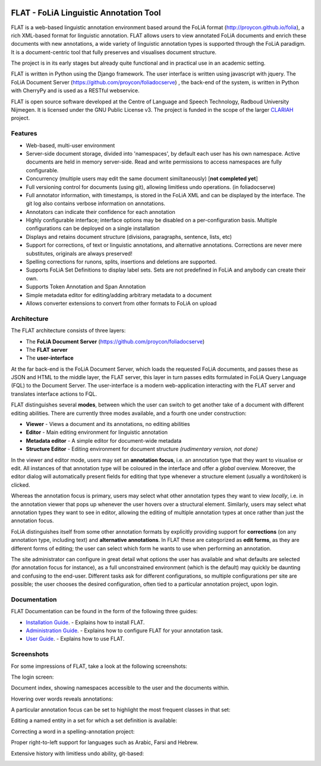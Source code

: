 .. image:: http://readthedocs.org/projects/flat/badge/?version=latest
	:target: http://flat.readthedocs.io/en/latest/?badge=latest
	:alt: Documentation Status

.. image:: http://applejack.science.ru.nl/lamabadge.php/flat
   :target: http://applejack.science.ru.nl/languagemachines/

*****************************************
FLAT - FoLiA Linguistic Annotation Tool
*****************************************

FLAT is a web-based linguistic annotation environment based around the FoLiA
format (http://proycon.github.io/folia), a rich XML-based format for linguistic
annotation. FLAT allows users to view annotated FoLiA documents and enrich
these documents with new annotations, a wide variety of linguistic annotation
types is supported through the FoLiA paradigm. It is a document-centric tool
that fully preserves and visualises document structure.

The project is in its early stages but already quite functional and in
practical use in an academic setting.

FLAT is written in Python using the Django framework. The user interface is
written using javascript with jquery.  The FoLiA Document Server
(https://github.com/proycon/foliadocserve) , the back-end
of the system, is written in Python with CherryPy and is used as a RESTful
webservice. 

FLAT is open source software developed at the Centre of Language and Speech
Technology, Radboud University Nijmegen. It is licensed under the GNU Public
License v3. The project is funded in the scope of the larger `CLARIAH
<http://clariah.nl>`_ project.


=============================================
Features
=============================================

* Web-based, multi-user environment
* Server-side document storage, divided into 'namespaces', by default each user
  has his own namespace. Active documents are held in memory server-side.
  Read and write permissions to access namespaces are fully configurable.
* Concurrency (multiple users may edit the same document similtaneously)  [**not completed yet**]
* Full versioning control for documents (using git), allowing limitless undo operations. (in foliadocserve)
* Full annotator information, with timestamps, is stored in the FoLiA XML and can be displayed by the interface. The git log also contains verbose information on annotations.
* Annotators can indicate their confidence for each annotation
* Highly configurable interface; interface options may be disabled on a
  per-configuration basis. Multiple configurations can be deployed on a single
  installation
* Displays and retains document structure (divisions, paragraphs, sentence, lists, etc) 
* Support for corrections, of text or linguistic annotations, and alternative annotations. Corrections are never mere substitutes, originals are always preserved!
* Spelling corrections for runons, splits, insertions and deletions are supported.
* Supports FoLiA Set Definitions to display label sets. Sets are not predefined
  in FoLiA and anybody can create their own.
* Supports Token Annotation and Span Annotation
* Simple metadata editor for editing/adding arbitrary metadata to a document
* Allows converter extensions to convert from other formats to FoLiA on upload

============================================
Architecture
============================================

The FLAT architecture consists of three layers:

* The **FoLiA Document Server** (https://github.com/proycon/foliadocserve)
* The **FLAT server**
* The **user-interface**

At the far back-end is the FoLiA Document Server, which loads the requested
FoLiA documents, and passes these as JSON and HTML to the middle layer, the
FLAT server, this layer in turn passes edits formulated in FoLiA Query Language
(FQL) to the Document Server. The user-interface is a modern web-application
interacting with the FLAT server and translates interface actions to FQL.

FLAT distinguishes several **modes**, between which the user can switch to get
another take of a document with different editing abilities. There are
currently three modes available, and a fourth one under construction:

* **Viewer** - Views a document and its annotations, no editing abilities
* **Editor** - Main editing environment for linguistic annotation
* **Metadata editor** - A simple editor for document-wide metadata
* **Structure Editor** - Editing environment for document structure *(rudimentary version, not done)*

In the viewer and editor mode, users may set an **annotation focus**, i.e. an
annotation type that they want to visualise or edit. All instances of that
annotation type will be coloured in the interface and offer a *global* overview.
Moreover, the editor dialog will automatically present fields for editing that
type whenever a structure element (usually a word/token) is clicked.

Whereas the annotation focus is primary, users may select what other annotation
types they want to view *locally*,  i.e. in the annotation viewer that
pops up whenever the user hovers over a structural element. Similarly, users
may select what annotation types they want to see in editor, allowing the
editing of multiple annotation types at once rather than just the annotation
focus.

FoLiA distinguishes itself from some other annotation formats by explicitly
providing support for **corrections** (on any annotation type, including text)
and **alternative annotations**. In FLAT these are categorized as **edit
forms**, as they are different forms of editing; the user can select which form
he wants to use when performing an annotation.

The site administrator can configure in great detail what options the user has
available and what defaults are selected (for annotation focus for instance),
as a full unconstrained environment (which is the default) may quickly be
daunting and confusing to the end-user. Different tasks ask for different
configurations, so multiple configurations per site are
possible; the user chooses the desired configuration, often tied to a
particular annotation project, upon login.

===========================================
Documentation
===========================================

FLAT Documentation can be found in the form of the following three guides:

* `Installation Guide <http://flat.readthedocs.io/en/latest/installation_guide.html>`_. - Explains how to install FLAT.
* `Administration Guide <http://flat.readthedocs.io/en/latest/administration_guide.html>`_. - Explains how to configure FLAT for your annotation task.
* `User Guide <http://flat.readthedocs.io/en/latest/user_guide.html>`_. - Explains how to use FLAT.

=============================================
Screenshots
=============================================

For some impressions of FLAT, take a look at the following screenshots:

The login screen:

.. image:: https://raw.github.com/proycon/flat/master/docs/login.png
    :alt: FLAT screenshot
    :align: center

Document index, showing namespaces accessible to the user and the documents
within.

.. image:: https://raw.github.com/proycon/flat/master/docs/mydocuments.png
    :alt: FLAT screenshot
    :align: center

Hovering over words reveals annotations:

.. image:: https://raw.github.com/proycon/flat/master/docs/hover.png
    :alt: FLAT screenshot
    :align: center

A particular annotation focus can be set to highlight the most frequent
classes in that set:

.. image:: https://raw.github.com/proycon/flat/master/docs/highlight1.png
    :alt: FLAT screenshot
    :align: center

.. image:: https://raw.github.com/proycon/flat/master/docs/highlight2.png
    :alt: FLAT screenshot
    :align: center

Editing a named entity in a set for which a set definition is available:

.. image:: https://raw.github.com/proycon/flat/master/docs/edit2.png
    :alt: FLAT screenshot
    :align: center

Correcting a word in a spelling-annotation project:

.. image:: https://raw.github.com/proycon/flat/master/docs/edit1.png
    :alt: FLAT screenshot
    :align: center

Proper right-to-left support for languages such as Arabic, Farsi and Hebrew.

.. image:: https://raw.github.com/proycon/flat/master/docs/righttoleft.png
    :alt: FLAT screenshot (right to left)
    :align: center

Extensive history with limitless undo ability, git-based:

.. image:: https://raw.github.com/proycon/flat/master/docs/history.png
    :alt: FLAT screenshot
    :align: center

